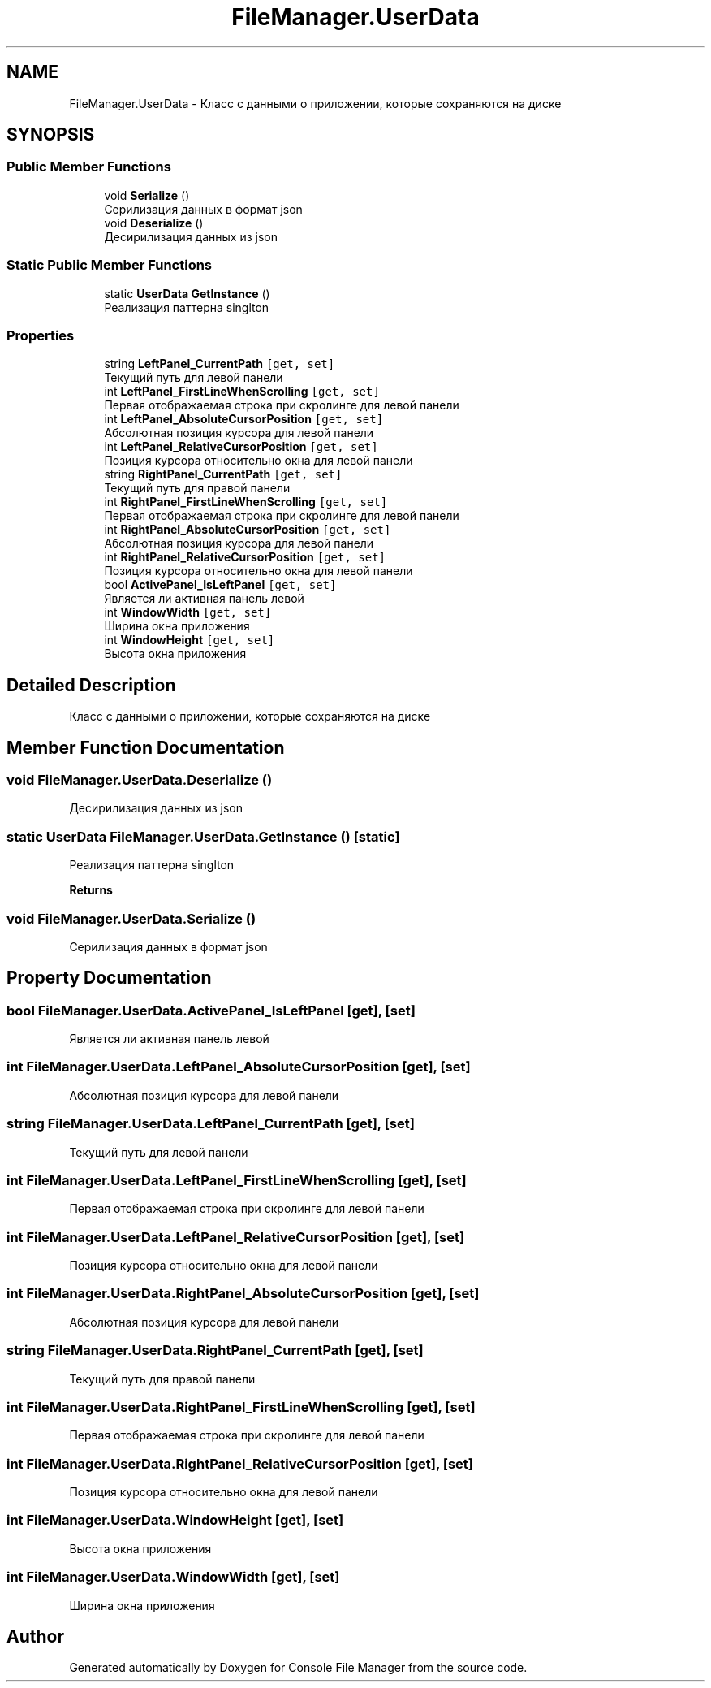 .TH "FileManager.UserData" 3 "Mon Mar 1 2021" "Console File Manager" \" -*- nroff -*-
.ad l
.nh
.SH NAME
FileManager.UserData \- Класс с данными о приложении, которые сохраняются на диске  

.SH SYNOPSIS
.br
.PP
.SS "Public Member Functions"

.in +1c
.ti -1c
.RI "void \fBSerialize\fP ()"
.br
.RI "Серилизация данных в формат json "
.ti -1c
.RI "void \fBDeserialize\fP ()"
.br
.RI "Десирилизация данных из json "
.in -1c
.SS "Static Public Member Functions"

.in +1c
.ti -1c
.RI "static \fBUserData\fP \fBGetInstance\fP ()"
.br
.RI "Реализация паттерна singlton "
.in -1c
.SS "Properties"

.in +1c
.ti -1c
.RI "string \fBLeftPanel_CurrentPath\fP\fC [get, set]\fP"
.br
.RI "Текущий путь для левой панели "
.ti -1c
.RI "int \fBLeftPanel_FirstLineWhenScrolling\fP\fC [get, set]\fP"
.br
.RI "Первая отображаемая строка при скролинге для левой панели "
.ti -1c
.RI "int \fBLeftPanel_AbsoluteCursorPosition\fP\fC [get, set]\fP"
.br
.RI "Абсолютная позиция курсора для левой панели "
.ti -1c
.RI "int \fBLeftPanel_RelativeCursorPosition\fP\fC [get, set]\fP"
.br
.RI "Позиция курсора относительно окна для левой панели "
.ti -1c
.RI "string \fBRightPanel_CurrentPath\fP\fC [get, set]\fP"
.br
.RI "Текущий путь для правой панели "
.ti -1c
.RI "int \fBRightPanel_FirstLineWhenScrolling\fP\fC [get, set]\fP"
.br
.RI "Первая отображаемая строка при скролинге для левой панели "
.ti -1c
.RI "int \fBRightPanel_AbsoluteCursorPosition\fP\fC [get, set]\fP"
.br
.RI "Абсолютная позиция курсора для левой панели "
.ti -1c
.RI "int \fBRightPanel_RelativeCursorPosition\fP\fC [get, set]\fP"
.br
.RI "Позиция курсора относительно окна для левой панели "
.ti -1c
.RI "bool \fBActivePanel_IsLeftPanel\fP\fC [get, set]\fP"
.br
.RI "Является ли активная панель левой "
.ti -1c
.RI "int \fBWindowWidth\fP\fC [get, set]\fP"
.br
.RI "Ширина окна приложения "
.ti -1c
.RI "int \fBWindowHeight\fP\fC [get, set]\fP"
.br
.RI "Высота окна приложения "
.in -1c
.SH "Detailed Description"
.PP 
Класс с данными о приложении, которые сохраняются на диске 


.SH "Member Function Documentation"
.PP 
.SS "void FileManager\&.UserData\&.Deserialize ()"

.PP
Десирилизация данных из json 
.SS "static \fBUserData\fP FileManager\&.UserData\&.GetInstance ()\fC [static]\fP"

.PP
Реализация паттерна singlton 
.PP
\fBReturns\fP
.RS 4

.RE
.PP

.SS "void FileManager\&.UserData\&.Serialize ()"

.PP
Серилизация данных в формат json 
.SH "Property Documentation"
.PP 
.SS "bool FileManager\&.UserData\&.ActivePanel_IsLeftPanel\fC [get]\fP, \fC [set]\fP"

.PP
Является ли активная панель левой 
.SS "int FileManager\&.UserData\&.LeftPanel_AbsoluteCursorPosition\fC [get]\fP, \fC [set]\fP"

.PP
Абсолютная позиция курсора для левой панели 
.SS "string FileManager\&.UserData\&.LeftPanel_CurrentPath\fC [get]\fP, \fC [set]\fP"

.PP
Текущий путь для левой панели 
.SS "int FileManager\&.UserData\&.LeftPanel_FirstLineWhenScrolling\fC [get]\fP, \fC [set]\fP"

.PP
Первая отображаемая строка при скролинге для левой панели 
.SS "int FileManager\&.UserData\&.LeftPanel_RelativeCursorPosition\fC [get]\fP, \fC [set]\fP"

.PP
Позиция курсора относительно окна для левой панели 
.SS "int FileManager\&.UserData\&.RightPanel_AbsoluteCursorPosition\fC [get]\fP, \fC [set]\fP"

.PP
Абсолютная позиция курсора для левой панели 
.SS "string FileManager\&.UserData\&.RightPanel_CurrentPath\fC [get]\fP, \fC [set]\fP"

.PP
Текущий путь для правой панели 
.SS "int FileManager\&.UserData\&.RightPanel_FirstLineWhenScrolling\fC [get]\fP, \fC [set]\fP"

.PP
Первая отображаемая строка при скролинге для левой панели 
.SS "int FileManager\&.UserData\&.RightPanel_RelativeCursorPosition\fC [get]\fP, \fC [set]\fP"

.PP
Позиция курсора относительно окна для левой панели 
.SS "int FileManager\&.UserData\&.WindowHeight\fC [get]\fP, \fC [set]\fP"

.PP
Высота окна приложения 
.SS "int FileManager\&.UserData\&.WindowWidth\fC [get]\fP, \fC [set]\fP"

.PP
Ширина окна приложения 

.SH "Author"
.PP 
Generated automatically by Doxygen for Console File Manager from the source code\&.
